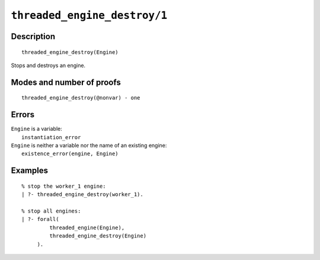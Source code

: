 ..
   This file is part of Logtalk <https://logtalk.org/>  
   Copyright 1998-2021 Paulo Moura <pmoura@logtalk.org>
   SPDX-License-Identifier: Apache-2.0

   Licensed under the Apache License, Version 2.0 (the "License");
   you may not use this file except in compliance with the License.
   You may obtain a copy of the License at

       http://www.apache.org/licenses/LICENSE-2.0

   Unless required by applicable law or agreed to in writing, software
   distributed under the License is distributed on an "AS IS" BASIS,
   WITHOUT WARRANTIES OR CONDITIONS OF ANY KIND, either express or implied.
   See the License for the specific language governing permissions and
   limitations under the License.


.. index:: pair: threaded_engine_destroy/1; Built-in predicate
.. _predicates_threaded_engine_destroy_1:

``threaded_engine_destroy/1``
=============================

Description
-----------

::

   threaded_engine_destroy(Engine)

Stops and destroys an engine.

Modes and number of proofs
--------------------------

::

   threaded_engine_destroy(@nonvar) - one

Errors
------

| ``Engine`` is a variable:
|     ``instantiation_error``
| ``Engine`` is neither a variable nor the name of an existing engine:
|     ``existence_error(engine, Engine)``

Examples
--------

::

   % stop the worker_1 engine:
   | ?- threaded_engine_destroy(worker_1).

   % stop all engines:
   | ?- forall(
            threaded_engine(Engine),
            threaded_engine_destroy(Engine)
        ).

.. seealso::

   :ref:`predicates_threaded_engine_create_3`,
   :ref:`predicates_threaded_engine_self_1`,
   :ref:`predicates_threaded_engine_1`
